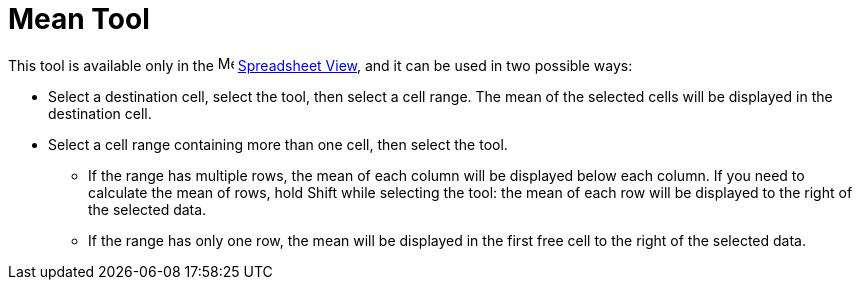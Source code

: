 = Mean Tool
:page-en: tools/Mean
ifdef::env-github[:imagesdir: /en/modules/ROOT/assets/images]

This tool is available only in the image:16px-Menu_view_spreadsheet.svg.png[Menu view
spreadsheet.svg,width=16,height=16] xref:/Spreadsheet_View.adoc[Spreadsheet View], and it can be used in two possible ways:

* Select a destination cell, select the tool, then select a cell range. The mean of the selected cells will be displayed in the destination cell.
* Select a cell range containing more than one cell, then select the tool. 
** If the range has multiple rows, the mean of each column will be displayed below each column. If you need to calculate the mean of rows, hold [.kcode]#Shift# while selecting the tool: the mean of each row will be displayed to the right of the selected data.
** If the range has only one row, the mean will be displayed in the first free cell to the right of the selected data.


